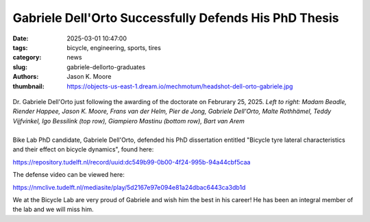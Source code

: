 ======================================================
Gabriele Dell'Orto Successfully Defends His PhD Thesis
======================================================

:date: 2025-03-01 10:47:00
:tags: bicycle, engineering, sports, tires
:category: news
:slug: gabriele-dellorto-graduates
:authors: Jason K. Moore
:thumbnail: https://objects-us-east-1.dream.io/mechmotum/headshot-dell-orto-gabriele.jpg

.. figure:: https://objects-us-east-1.dream.io/mechmotum/gabriele-defense-01.jpg
   :align: center

   Dr. Gabriele Dell'Orto just following the awarding of the doctorate on
   Februrary 25, 2025. *Left to right: Madam Beadle, Riender Happee, Jason K.
   Moore, Frans van der Helm, Pier de Jong, Gabriele Dell'Orto, Malte
   Rothhämel, Teddy Vijfvinkel, Igo Bessilink (top row), Giampiero Mastinu
   (bottom row), Bart van Arem*

.. list-table::
   :class: borderless
   :width: 60%
   :align: center

   *  - |cover|
      - |headshot|

.. |headshot| image:: https://objects-us-east-1.dream.io/mechmotum/headshot-dell-orto-gabriele.jpg
   :height: 400px

.. |cover| image:: https://objects-us-east-1.dream.io/mechmotum/thesis-cover-dellorto.png
   :height: 400px

Bike Lab PhD candidate, Gabriele Dell'Orto, defended his PhD dissertation
entitled "Bicycle tyre lateral characteristics and their effect on bicycle
dynamics", found here:

https://repository.tudelft.nl/record/uuid:dc549b99-0b00-4f24-995b-94a44cbf5caa

The defense video can be viewed here:

https://nmclive.tudelft.nl/mediasite/play/5d2167e97e094e81a24dbac6443ca3db1d

We at the Bicycle Lab are very proud of Gabriele and wish him the best in his
career! He has been an integral member of the lab and we will miss him.
